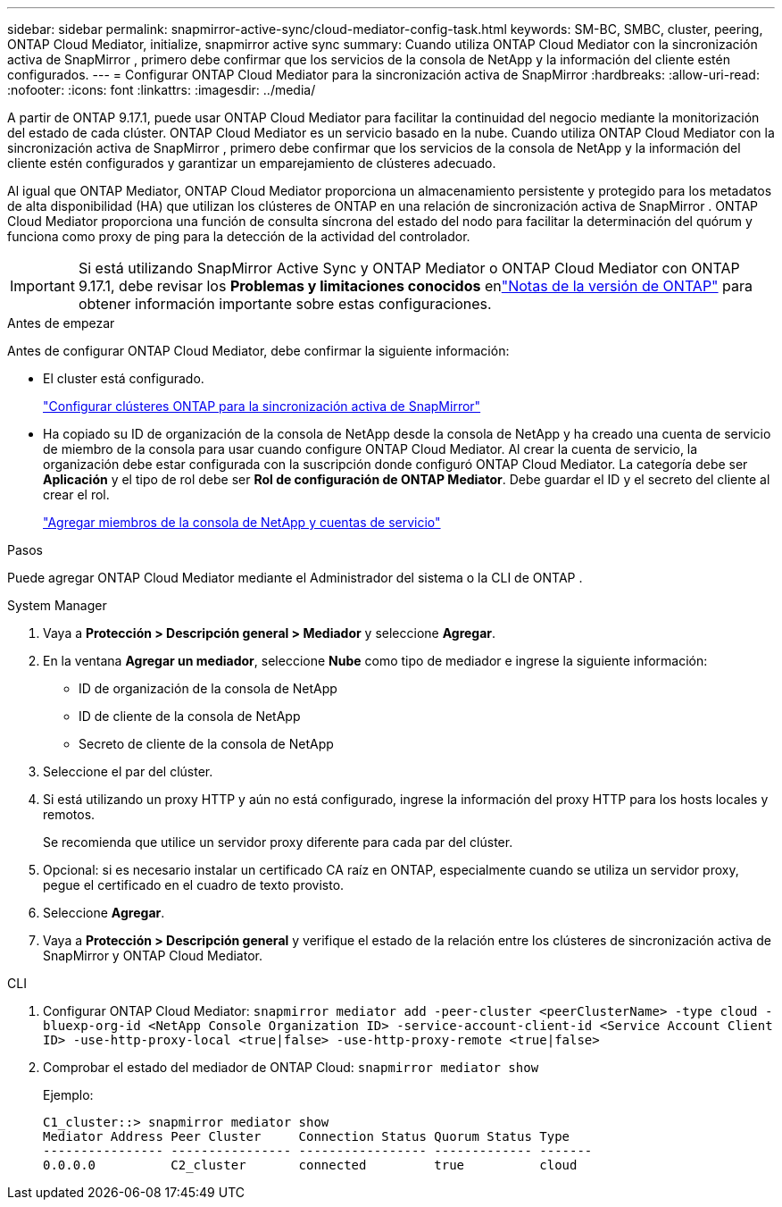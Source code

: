 ---
sidebar: sidebar 
permalink: snapmirror-active-sync/cloud-mediator-config-task.html 
keywords: SM-BC, SMBC, cluster, peering, ONTAP Cloud Mediator, initialize, snapmirror active sync 
summary: Cuando utiliza ONTAP Cloud Mediator con la sincronización activa de SnapMirror , primero debe confirmar que los servicios de la consola de NetApp y la información del cliente estén configurados. 
---
= Configurar ONTAP Cloud Mediator para la sincronización activa de SnapMirror
:hardbreaks:
:allow-uri-read: 
:nofooter: 
:icons: font
:linkattrs: 
:imagesdir: ../media/


[role="lead"]
A partir de ONTAP 9.17.1, puede usar ONTAP Cloud Mediator para facilitar la continuidad del negocio mediante la monitorización del estado de cada clúster. ONTAP Cloud Mediator es un servicio basado en la nube. Cuando utiliza ONTAP Cloud Mediator con la sincronización activa de SnapMirror , primero debe confirmar que los servicios de la consola de NetApp y la información del cliente estén configurados y garantizar un emparejamiento de clústeres adecuado.

Al igual que ONTAP Mediator, ONTAP Cloud Mediator proporciona un almacenamiento persistente y protegido para los metadatos de alta disponibilidad (HA) que utilizan los clústeres de ONTAP en una relación de sincronización activa de SnapMirror . ONTAP Cloud Mediator proporciona una función de consulta síncrona del estado del nodo para facilitar la determinación del quórum y funciona como proxy de ping para la detección de la actividad del controlador.


IMPORTANT: Si está utilizando SnapMirror Active Sync y ONTAP Mediator o ONTAP Cloud Mediator con ONTAP 9.17.1, debe revisar los *Problemas y limitaciones conocidos* enlink:https://library.netapp.com/ecm/ecm_download_file/ECMLP2492508["Notas de la versión de ONTAP"] para obtener información importante sobre estas configuraciones.

.Antes de empezar
Antes de configurar ONTAP Cloud Mediator, debe confirmar la siguiente información:

* El cluster está configurado.
+
link:cluster-config-task.html["Configurar clústeres ONTAP para la sincronización activa de SnapMirror"]

* Ha copiado su ID de organización de la consola de NetApp desde la consola de NetApp y ha creado una cuenta de servicio de miembro de la consola para usar cuando configure ONTAP Cloud Mediator. Al crear la cuenta de servicio, la organización debe estar configurada con la suscripción donde configuró ONTAP Cloud Mediator. La categoría debe ser *Aplicación* y el tipo de rol debe ser *Rol de configuración de ONTAP Mediator*. Debe guardar el ID y el secreto del cliente al crear el rol.
+
link:https://docs.netapp.com/us-en/console-setup-admin/task-iam-manage-members-permissions.html#add-members["Agregar miembros de la consola de NetApp y cuentas de servicio"]



.Pasos
Puede agregar ONTAP Cloud Mediator mediante el Administrador del sistema o la CLI de ONTAP .

[role="tabbed-block"]
====
.System Manager
--
. Vaya a *Protección > Descripción general > Mediador* y seleccione *Agregar*.
. En la ventana *Agregar un mediador*, seleccione *Nube* como tipo de mediador e ingrese la siguiente información:
+
** ID de organización de la consola de NetApp
** ID de cliente de la consola de NetApp
** Secreto de cliente de la consola de NetApp


. Seleccione el par del clúster.
. Si está utilizando un proxy HTTP y aún no está configurado, ingrese la información del proxy HTTP para los hosts locales y remotos.
+
Se recomienda que utilice un servidor proxy diferente para cada par del clúster.

. Opcional: si es necesario instalar un certificado CA raíz en ONTAP, especialmente cuando se utiliza un servidor proxy, pegue el certificado en el cuadro de texto provisto.
. Seleccione *Agregar*.
. Vaya a *Protección > Descripción general* y verifique el estado de la relación entre los clústeres de sincronización activa de SnapMirror y ONTAP Cloud Mediator.


--
.CLI
--
. Configurar ONTAP Cloud Mediator: 
`snapmirror mediator add -peer-cluster <peerClusterName> -type cloud -bluexp-org-id <NetApp Console Organization ID> -service-account-client-id <Service Account Client ID> -use-http-proxy-local <true|false> -use-http-proxy-remote <true|false>`
. Comprobar el estado del mediador de ONTAP Cloud: 
`snapmirror mediator show`
+
Ejemplo:

+
[listing]
----
C1_cluster::> snapmirror mediator show
Mediator Address Peer Cluster     Connection Status Quorum Status Type
---------------- ---------------- ----------------- ------------- -------
0.0.0.0          C2_cluster       connected         true          cloud
----


--
====